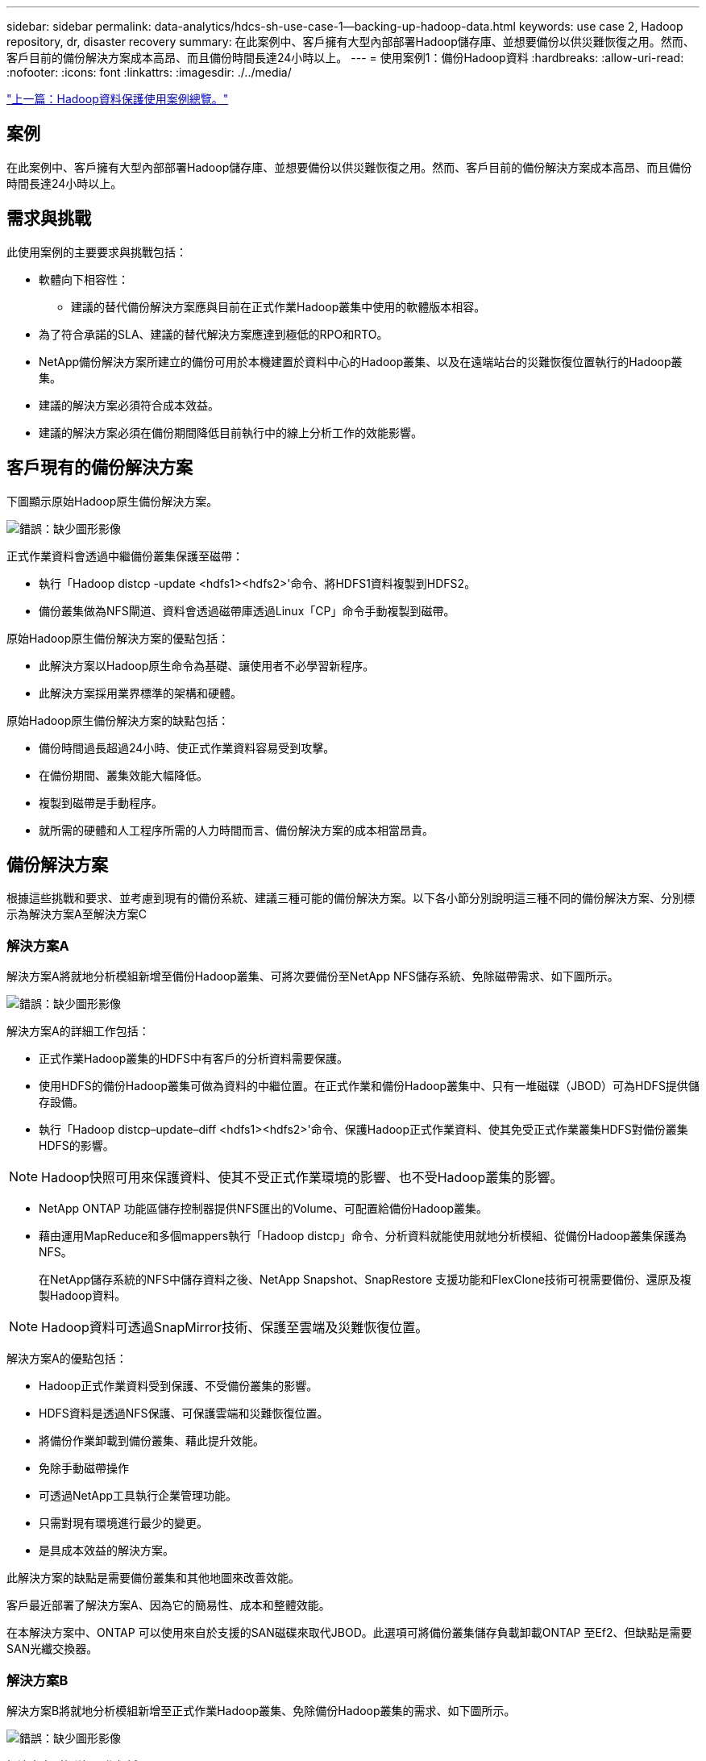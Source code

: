 ---
sidebar: sidebar 
permalink: data-analytics/hdcs-sh-use-case-1--backing-up-hadoop-data.html 
keywords: use case 2, Hadoop repository, dr, disaster recovery 
summary: 在此案例中、客戶擁有大型內部部署Hadoop儲存庫、並想要備份以供災難恢復之用。然而、客戶目前的備份解決方案成本高昂、而且備份時間長達24小時以上。 
---
= 使用案例1：備份Hadoop資料
:hardbreaks:
:allow-uri-read: 
:nofooter: 
:icons: font
:linkattrs: 
:imagesdir: ./../media/


link:hdcs-sh-overview-of-hadoop-data-protection-use-cases.html["上一篇：Hadoop資料保護使用案例總覽。"]



== 案例

在此案例中、客戶擁有大型內部部署Hadoop儲存庫、並想要備份以供災難恢復之用。然而、客戶目前的備份解決方案成本高昂、而且備份時間長達24小時以上。



== 需求與挑戰

此使用案例的主要要求與挑戰包括：

* 軟體向下相容性：
+
** 建議的替代備份解決方案應與目前在正式作業Hadoop叢集中使用的軟體版本相容。


* 為了符合承諾的SLA、建議的替代解決方案應達到極低的RPO和RTO。
* NetApp備份解決方案所建立的備份可用於本機建置於資料中心的Hadoop叢集、以及在遠端站台的災難恢復位置執行的Hadoop叢集。
* 建議的解決方案必須符合成本效益。
* 建議的解決方案必須在備份期間降低目前執行中的線上分析工作的效能影響。




== 客戶現有的備份解決方案

下圖顯示原始Hadoop原生備份解決方案。

image:hdcs-sh-image5.png["錯誤：缺少圖形影像"]

正式作業資料會透過中繼備份叢集保護至磁帶：

* 執行「Hadoop distcp -update <hdfs1><hdfs2>'命令、將HDFS1資料複製到HDFS2。
* 備份叢集做為NFS閘道、資料會透過磁帶庫透過Linux「CP」命令手動複製到磁帶。


原始Hadoop原生備份解決方案的優點包括：

* 此解決方案以Hadoop原生命令為基礎、讓使用者不必學習新程序。
* 此解決方案採用業界標準的架構和硬體。


原始Hadoop原生備份解決方案的缺點包括：

* 備份時間過長超過24小時、使正式作業資料容易受到攻擊。
* 在備份期間、叢集效能大幅降低。
* 複製到磁帶是手動程序。
* 就所需的硬體和人工程序所需的人力時間而言、備份解決方案的成本相當昂貴。




== 備份解決方案

根據這些挑戰和要求、並考慮到現有的備份系統、建議三種可能的備份解決方案。以下各小節分別說明這三種不同的備份解決方案、分別標示為解決方案A至解決方案C



=== 解決方案A

解決方案A將就地分析模組新增至備份Hadoop叢集、可將次要備份至NetApp NFS儲存系統、免除磁帶需求、如下圖所示。

image:hdcs-sh-image6.png["錯誤：缺少圖形影像"]

解決方案A的詳細工作包括：

* 正式作業Hadoop叢集的HDFS中有客戶的分析資料需要保護。
* 使用HDFS的備份Hadoop叢集可做為資料的中繼位置。在正式作業和備份Hadoop叢集中、只有一堆磁碟（JBOD）可為HDFS提供儲存設備。
* 執行「Hadoop distcp–update–diff <hdfs1><hdfs2>'命令、保護Hadoop正式作業資料、使其免受正式作業叢集HDFS對備份叢集HDFS的影響。



NOTE: Hadoop快照可用來保護資料、使其不受正式作業環境的影響、也不受Hadoop叢集的影響。

* NetApp ONTAP 功能區儲存控制器提供NFS匯出的Volume、可配置給備份Hadoop叢集。
* 藉由運用MapReduce和多個mappers執行「Hadoop distcp」命令、分析資料就能使用就地分析模組、從備份Hadoop叢集保護為NFS。
+
在NetApp儲存系統的NFS中儲存資料之後、NetApp Snapshot、SnapRestore 支援功能和FlexClone技術可視需要備份、還原及複製Hadoop資料。




NOTE: Hadoop資料可透過SnapMirror技術、保護至雲端及災難恢復位置。

解決方案A的優點包括：

* Hadoop正式作業資料受到保護、不受備份叢集的影響。
* HDFS資料是透過NFS保護、可保護雲端和災難恢復位置。
* 將備份作業卸載到備份叢集、藉此提升效能。
* 免除手動磁帶操作
* 可透過NetApp工具執行企業管理功能。
* 只需對現有環境進行最少的變更。
* 是具成本效益的解決方案。


此解決方案的缺點是需要備份叢集和其他地圖來改善效能。

客戶最近部署了解決方案A、因為它的簡易性、成本和整體效能。

在本解決方案中、ONTAP 可以使用來自於支援的SAN磁碟來取代JBOD。此選項可將備份叢集儲存負載卸載ONTAP 至Ef2、但缺點是需要SAN光纖交換器。



=== 解決方案B

解決方案B將就地分析模組新增至正式作業Hadoop叢集、免除備份Hadoop叢集的需求、如下圖所示。

image:hdcs-sh-image7.png["錯誤：缺少圖形影像"]

解決方案B的詳細工作包括：

* NetApp ONTAP 功能區儲存控制器會將NFS匯出至正式作業Hadoop叢集。
+
Hadoop原生「Hadoop distcp」命令可透過就地分析模組、保護Hadoop資料、從正式作業叢集HDFS到NFS。

* 在NetApp儲存系統的NFS中儲存資料之後、將SnapRestore 使用Snapshot、支援功能和FlexClone技術來備份、還原及複製Hadoop資料。


解決方案B的優點包括：

* 正式作業叢集已針對備份解決方案進行稍微修改、以簡化實作並降低額外的基礎架構成本。
* 不需要備份作業的備份叢集。
* HDFS正式作業資料在轉換為NFS資料時受到保護。
* 此解決方案可透過NetApp工具提供企業管理功能。


此解決方案的缺點在於它是在正式作業叢集中實作的、這可能會在正式作業叢集中新增額外的系統管理員工作。



=== 解決方案C

在解決方案C中、NetApp SAN磁碟區會直接配置給HDFS儲存設備的Hadoop正式作業叢集、如下圖所示。

image:hdcs-sh-image8.png["錯誤：缺少圖形影像"]

解決方案C的詳細步驟包括：

* NetApp ONTAP 支援SAN儲存設備是在正式作業的Hadoop叢集上配置、以供HDFS資料儲存使用。
* NetApp Snapshot與SnapMirror技術可用來備份來自正式作業Hadoop叢集的HDFS資料。
* 在Snapshot複本備份程序期間、Hadoop / Spark叢集的正式作業效能不會受到影響、因為備份是在儲存層。



NOTE: Snapshot技術提供的備份、無論資料大小為何、都能在數秒內完成。

解決方案C的優點包括：

* 使用Snapshot技術可以建立節省空間的備份。
* 可透過NetApp工具執行企業管理功能。


link:hdcs-sh-use-case-2--backup-and-disaster-recovery-from-the-cloud-to-on-premises.html["下一步：使用案例2：從雲端到內部部署的備份與災難恢復。"]
